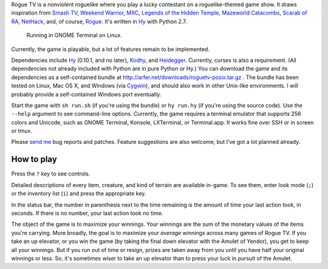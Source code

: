 Rogue TV is a nonviolent roguelike where you play a lucky contestant on a roguelike-themed game show. It draws inspiration from `Smash TV`_, `Weekend Warrior`_, MXC_, `Legends of the Hidden Temple`_, `Mazeworld Catacombs`_, `Scarab of RA`_, NetHack_, and, of course, Rogue_. It's written in Hy_ with Python 2.7.

.. figure:: http://i.imgur.com/vcPgIAK.png
  :alt: Screenshot of an ASCII roguelike

  Running in GNOME Terminal on Linux.

Currently, the game is playable, but a lot of features remain to be implemented.

Dependencies include Hy_ (0.10.1, and no later), Kodhy_, and Heidegger_. Currently, curses is also a requirement. (All dependencies not already included with Python are in pure Python or Hy.) You can download the game and its dependencies as a self-contained bundle at http://arfer.net/downloads/roguetv-posix.tar.gz . The bundle has been tested on Linux, Mac OS X, and Windows (via Cygwin_), and should also work in other Unix-like environments. I will probably provide a self-contained Windows port eventually.

Start the game with ``sh run.sh`` (if you're using the bundle) or ``hy run.hy`` (if you're using the source code). Use the ``--help`` argument to see command-line options. Currently, the game requires a terminal emulator that supports 256 colors and Unicode, such as GNOME Terminal, Konsole, LXTerminal, or Terminal.app. It works fine over SSH or in screen or tmux.

Please `send me`__ bug reports and patches. Feature suggestions are also welcome, but I've got a lot planned already.

.. __: http://arfer.net/elsewhere

How to play
============================================================

Press the ``?`` key to see controls.

Detailed descriptions of every item, creature, and kind of terrain are available in-game. To see them, enter look mode (``;``) or the inventory list (``i``) and press the appropriate key.

In the status bar, the number in parenthesis next to the time remaining is the amount of time your last action took, in seconds. If there is no number, your last action took no time.

The object of the game is to maximize your winnings. Your winnings are the sum of the monetary values of the items you're carrying. More broadly, the goal is to maximize your *average* winnings across many games of Rogue TV. If you take an up elevator, or you win the game (by taking the final down elevator with the Amulet of Yendor), you get to keep all your winnings. But if you run out of time or resign, prizes are taken away from you until you have half your original winnings or less. So, it's sometimes wiser to take an up elevator than to press your luck in pursuit of the Amulet.

.. _Hy: http://hylang.org
.. _Kodhy: https://github.com/Kodiologist/Kodhy
.. _Heidegger: https://github.com/Kodiologist/Heidegger
.. _Cygwin: https://cygwin.com

.. _Smash TV: http://en.wikipedia.org/wiki/Smash_TV
.. _Weekend Warrior: http://www.pangeasoft.net/weekendwarrior.html
.. _Legends of the Hidden Temple: http://en.wikipedia.org/wiki/Legends_of_the_Hidden_Temple
.. _MXC: http://en.wikipedia.org/wiki/MXC
.. _Mazeworld Catacombs: http://macintoshgarden.org/games/mazeworld-catacombs
.. _Scarab of RA: http://macintoshgarden.org/games/scarab-of-ra
.. _NetHack: http://nethack4.org
.. _Rogue: http://en.wikipedia.org/wiki/Rogue_(video_game)
